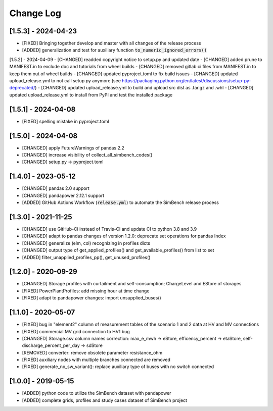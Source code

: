 Change Log
=============

[1.5.3] - 2024-04-23
----------------------
- [FIXED] Bringing together develop and master with all changes of the release process
- [ADDED] generalization and test for auxiliary function :code:`to_numeric_ignored_errors()`

[1.5.2] - 2024-04-09
- [CHANGED] readded copyright notice to setup.py and updated date
- [CHANGED] added prune to MANIFEST.in to exclude doc and tutorials from wheel builds
- [CHANGED] removed gitlab ci files from MANIFEST.in to keep them out of wheel builds
- [CHANGED] updated pyproject.toml to fix build issues
- [CHANGED] updated upload_release.yml to not call setup.py anymore (see https://packaging.python.org/en/latest/discussions/setup-py-deprecated/)
- [CHANGED] updated upload_release.yml to build and upload src dist as .tar.gz and .whl
- [CHANGED] updated upload_release.yml to install from PyPI and test the installed package

[1.5.1] - 2024-04-08
----------------------
- [FIXED] spelling mistake in pyproject.toml

[1.5.0] - 2024-04-08
----------------------
- [CHANGED] apply FutureWarnings of pandas 2.2
- [CHANGED] increase visibility of collect_all_simbench_codes()
- [CHANGED] setup.py -> pyproject.toml

[1.4.0] - 2023-05-12
----------------------
- [CHANGED] pandas 2.0 support
- [CHANGED] pandapower 2.12.1 support
- [ADDED] GitHub Actions Workflow (:code:`release.yml`) to automate the SimBench release process

[1.3.0] - 2021-11-25
----------------------

- [CHANGED] use GitHub-Ci instead of Travis-CI and update CI to python 3.8 and 3.9
- [CHANGED] adapt to pandas changes of version 1.2.0: deprecate set operations for pandas Index
- [CHANGED] generalize (elm, col) recognizing in profiles dicts
- [CHANGED] output type of get_applied_profiles() and get_available_profiles() from list to set
- [ADDED] filter_unapplied_profiles_pp(), get_unused_profiles()

[1.2.0] - 2020-09-29
----------------------

- [CHANGED] Storage profiles with curtailment and self-consumption; ChargeLevel and EStore of storages
- [FIXED] PowerPlantProfiles: add missing hour at time change
- [FIXED] adapt to pandapower changes: import unsupplied_buses()

[1.1.0] - 2020-05-07
----------------------

- [FIXED] bug in "element2" column of measurement tables of the scenario 1 and 2 data at HV and MV connections
- [FIXED] commercial MV grid connection to HV1 bug
- [CHANGED] Storage.csv column names correction: max_e_mwh -> eStore, efficency_percent -> etaStore, self-discharge_percent_per_day -> sdStore
- [REMOVED] converter: remove obsolete parameter resistance_ohm
- [FIXED] auxiliary nodes with multiple branches connected are removed
- [FIXED] generate_no_sw_variant(): replace auxiliary type of buses with no switch connected

[1.0.0] - 2019-05-15
----------------------

- [ADDED] python code to utilize the SimBench dataset with pandapower
- [ADDED] complete grids, profiles and study cases dataset of SimBench project
